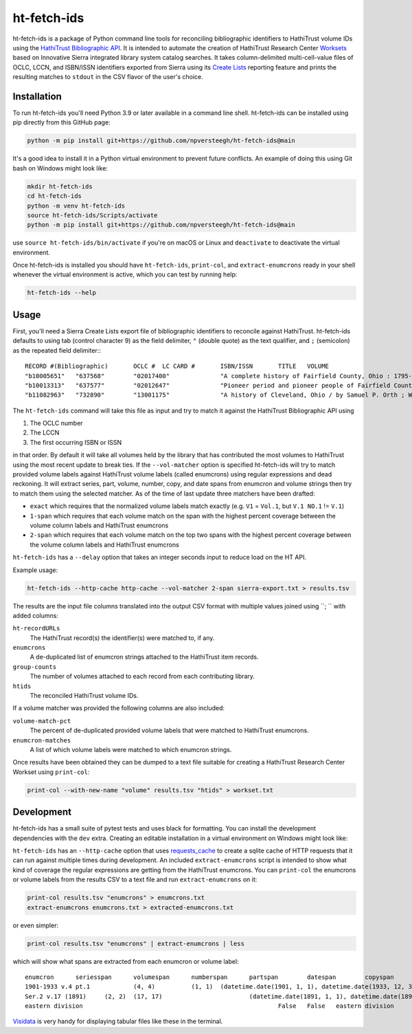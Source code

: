 ============
ht-fetch-ids
============

ht-fetch-ids is a package of Python command line tools for reconciling bibliographic identifiers to HathiTrust volume IDs using the `HathiTrust Bibliographic API <https://www.hathitrust.org/bib_api>`_. It is intended to automate the creation of HathiTrust Research Center `Worksets <https://analytics.hathitrust.org/staticworksets>`_ based on Innovative Sierra integrated library system catalog searches. It takes column-delimited multi-cell-value files of OCLC, LCCN, and ISBN/ISSN identifiers exported from Sierra using its `Create Lists <https://innovative.libguides.com/sierra/reports>`_ reporting feature and prints the resulting matches to ``stdout`` in the CSV flavor of the user's choice.

Installation
============

To run ht-fetch-ids you'll need Python 3.9 or later available in a command line shell. ht-fetch-ids can be installed using pip directly from this GitHub page:

.. code-block::

   python -m pip install git+https://github.com/npversteegh/ht-fetch-ids@main

It's a good idea to install it in a Python virtual environment to prevent future conflicts. An example of doing this using Git bash on Windows might look like:

.. code-block::

   mkdir ht-fetch-ids
   cd ht-fetch-ids
   python -m venv ht-fetch-ids
   source ht-fetch-ids/Scripts/activate
   python -m pip install git+https://github.com/npversteegh/ht-fetch-ids@main

use ``source ht-fetch-ids/bin/activate`` if you're on macOS or Linux and ``deactivate`` to deactivate the virtual environment.

Once ht-fetch-ids is installed you should have ``ht-fetch-ids``, ``print-col``, and ``extract-enumcrons`` ready in your shell whenever the virtual environment is active, which you can test by running help:

.. code-block::

   ht-fetch-ids --help

Usage
=====

First, you'll need a Sierra Create Lists export file of bibliographic identifiers to reconcile against HathiTrust. ht-fetch-ids defaults to using tab (control character 9) as the field delimiter, ``"`` (double quote) as the text qualifier, and ``;`` (semicolon) as the repeated field delimiter:::

  RECORD #(Bibliographic)	OCLC #	LC CARD #	ISBN/ISSN	TITLE	VOLUME
  "b10005651"	"637568"	"02017400"		"A complete history of Fairfield County, Ohio : 1795-1876 / by Hervey Scott"	
  "b10013313"	"637577"	"02012647"		"Pioneer period and pioneer people of Fairfield County, Ohio. By C. M. L. Wiseman ."	
  "b11082963"	"732890"	"13001175"		"A history of Cleveland, Ohio / by Samuel P. Orth ; With numerous chapters by special contributors"	"V.1";"V.1";"V.2";"V.2";"V.3";"V.3";"V. 1";"V. 2";"V. 3"

The ``ht-fetch-ids`` command will take this file as input and try to match it against the HathiTrust Bibliographic API using

#. The OCLC number
#. The LCCN
#. The first occurring ISBN or ISSN

in that order. By default it will take all volumes held by the library that has contributed the most volumes to HathiTrust using the most recent update to break ties. If the ``--vol-matcher`` option is specified ht-fetch-ids will try to match provided volume labels against HathiTrust volume labels (called enumcrons) using regular expressions and dead reckoning. It will extract series, part, volume, number, copy, and date spans from enumcron and volume strings then try to match them using the selected matcher. As of the time of last update three matchers have been drafted:

* ``exact`` which requires that the normalized volume labels match exactly (e.g. ``V1`` = ``Vol.1``, but ``V.1 NO.1`` != ``V.1``)
* ``1-span`` which requires that each volume match on the span with the highest percent coverage between the volume column labels and HathiTrust enumcrons
* ``2-span`` which requires that each volume match on the top two spans with the highest percent coverage between the volume column labels and HathiTrust enumcrons

``ht-fetch-ids`` has a ``--delay`` option that takes an integer seconds input to reduce load on the HT API.

Example usage:

.. code-block::

   ht-fetch-ids --http-cache http-cache --vol-matcher 2-span sierra-export.txt > results.tsv

The results are the input file columns translated into the output CSV format with multiple values joined using ``; ``  with added columns:

``ht-recordURLs``
  The HathiTrust record(s) the identifier(s) were matched to, if any.

``enumcrons``
  A de-duplicated list of enumcron strings attached to the HathiTrust item records.

``group-counts``
  The number of volumes attached to each record from each contributing library.

``htids``
  The reconciled HathiTrust volume IDs.

If a volume matcher was provided the following columns are also included:

``volume-match-pct``
  The percent of de-duplicated provided volume labels that were matched to HathiTrust enumcrons.

``enumcron-matches``
  A list of which volume labels were matched to which enumcron strings.

Once results have been obtained they can be dumped to a text file suitable for creating a HathiTrust Research Center Workset using ``print-col``:

.. code-block::

   print-col --with-new-name "volume" results.tsv "htids" > workset.txt

Development
===========

ht-fetch-ids has a small suite of pytest tests and uses black for formatting. You can install the development dependencies with the ``dev`` extra. Creating an editable installation in a virtual environment on Windows might look like:

.. code-block::
   git clone https://github.com/npversteegh/ht-fetch-ids
   cd ht-fetch-ids
   python -m venv ht-fetch-ids
   source ht-fetch-ds/Scripts/activate
   python -m pip install -e .[dev]

``ht-fetch-ids`` has an ``--http-cache`` option that uses `requests_cache <https://github.com/requests-cache/requests-cache>`_ to create a sqlite cache of HTTP requests that it can run against multiple times during development. An included ``extract-enumcrons`` script is intended to show what kind of coverage the regular expressions are getting from the HathiTrust enumcrons. You can ``print-col`` the enumcrons or volume labels from the results CSV to a text file and run ``extract-enumcrons`` on it:

.. code-block::

   print-col results.tsv "enumcrons" > enumcrons.txt
   extract-enumcrons enumcrons.txt > extracted-enumcrons.txt

or even simpler:

.. code-block::

   print-col results.tsv "enumcrons" | extract-enumcrons | less

which will show what spans are extracted from each enumcron or volume label::

  enumcron	seriesspan	volumespan	numberspan	partspan	datespan	copyspan	is_index	is_supplement	remainder	raw
  1901-1933 v.4 pt.1		(4, 4)		(1, 1)	(datetime.date(1901, 1, 1), datetime.date(1933, 12, 31))		False	False		1901-1933 v.4 pt.1
  Ser.2 v.17 (1891)	(2, 2)	(17, 17)			(datetime.date(1891, 1, 1), datetime.date(1891, 12, 31))		False	False		Ser.2 v.17 (1891)
  eastern division							False	False	eastern division	eastern division

`Visidata <https://www.visidata.org/>`_ is very handy for displaying tabular files like these in the terminal.
